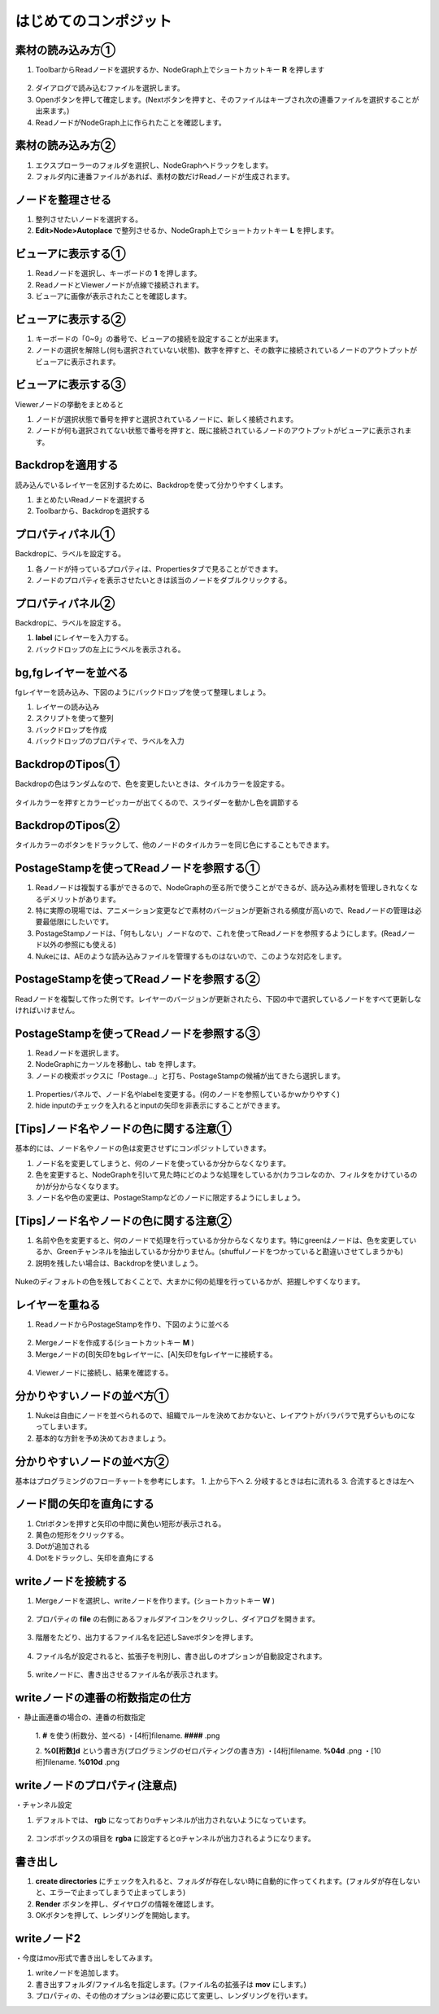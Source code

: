 はじめてのコンポジット
######################

素材の読み込み方①
**************

1. ToolbarからReadノードを選択するか、NodeGraph上でショートカットキー **R** を押します

.. figure:: ./../../_images/firstComp/firstComp_001.png
   :scale: 10%
   :alt: firstComp_001.png
   :target: path 

2. ダイアログで読み込むファイルを選択します。
3. Openボタンを押して確定します。(Nextボタンを押すと、そのファイルはキープされ次の連番ファイルを選択することが出来ます。)
4. ReadノードがNodeGraph上に作られたことを確認します。

.. figure:: ./../../_images/firstComp/firstComp_002.png
   :scale: 10%
   :alt: firstComp_002.png
   :target: path 
 
   


素材の読み込み方②
**************

1. エクスプローラーのフォルダを選択し、NodeGraphへドラックをします。
2. フォルダ内に連番ファイルがあれば、素材の数だけReadノードが生成されます。



ノードを整理させる
**************** 

1. 整列させたいノードを選択する。
2. **Edit>Node>Autoplace** で整列させるか、NodeGraph上でショートカットキー **L** を押します。


ビューアに表示する①
**************** 

1. Readノードを選択し、キーボードの **1** を押します。
2. ReadノードとViewerノードが点線で接続されます。
3. ビューアに画像が表示されたことを確認します。


.. figure:: ./../../_images/firstComp/firstComp_003.png
   :scale: 10%
   :alt: firstComp_003.png
   :target: path 


ビューアに表示する②
**************** 

1. キーボードの「0~9」の番号で、ビューアの接続を設定することが出来ます。
2. ノードの選択を解除し(何も選択されていない状態)、数字を押すと、その数字に接続されているノードのアウトプットがビューアに表示されます。

.. figure:: ./../../_images/firstComp/firstComp_004.png
   :scale: 10%
   :alt: firstComp_004.png
   :target: path 


ビューアに表示する③
**************** 

Viewerノードの挙動をまとめると

1. ノードが選択状態で番号を押すと選択されているノードに、新しく接続されます。
2. ノードが何も選択されてない状態で番号を押すと、既に接続されているノードのアウトプットがビューアに表示されます。


Backdropを適用する
**************** 

読み込んでいるレイヤーを区別するために、Backdropを使って分かりやすくします。

1. まとめたいReadノードを選択する
2. Toolbarから、Backdropを選択する

.. figure:: ./../../_images/firstComp/firstComp_005.png
   :scale: 10%
   :alt: firstComp_005.png
   :target: path 


.. figure:: ./../../_images/firstComp/firstComp_006.png
   :scale: 10%
   :alt: firstComp_006.png
   :target: path 


プロパティパネル①
***************

Backdropに、ラベルを設定する。

1. 各ノードが持っているプロパティは、Propertiesタブで見ることができます。
2. ノードのプロパティを表示させたいときは該当のノードをダブルクリックする。


.. figure:: ./../../_images/firstComp/firstComp_007.png
   :scale: 10%
   :alt: firstComp_007.png
   :target: path 


プロパティパネル②
***************

Backdropに、ラベルを設定する。

1. **label** にレイヤーを入力する。
2. バックドロップの左上にラベルを表示される。 


.. figure:: ./../../_images/firstComp/firstComp_008.png
   :scale: 10%
   :alt: firstComp_008.png
   :target: path 


.. figure:: ./../../_images/firstComp/firstComp_009.png
   :scale: 10%
   :alt: firstComp_009.png
   :target: path 


bg,fgレイヤーを並べる
***************

fgレイヤーを読み込み、下図のようにバックドロップを使って整理しましょう。

1. レイヤーの読み込み
2. スクリプトを使って整列
3. バックドロップを作成
4. バックドロップのプロパティで、ラベルを入力


BackdropのTipos①
***************

Backdropの色はランダムなので、色を変更したいときは、タイルカラーを設定する。

.. figure:: ./../../_images/firstComp/firstComp_010.png
   :scale: 10%
   :alt: firstComp_010.png
   :target: path 


タイルカラーを押すとカラーピッカーが出てくるので、スライダーを動かし色を調節する

.. figure:: ./../../_images/firstComp/firstComp_011.png
   :scale: 10%
   :alt: firstComp_011.png
   :target: path 


BackdropのTipos②
***************

タイルカラーのボタンをドラックして、他のノードのタイルカラーを同じ色にすることもできます。

.. figure:: ./../../_images/firstComp/firstComp_012.png
   :scale: 10%
   :alt: firstComp_012.png
   :target: path 


PostageStampを使ってReadノードを参照する①
***************

1. Readノードは複製する事ができるので、NodeGraphの至る所で使うことができるが、読み込み素材を管理しきれなくなるデメリットがあります。
2. 特に実際の現場では、アニメーション変更などで素材のバージョンが更新される頻度が高いので、Readノードの管理は必要最低限にしたいです。　
3. PostageStampノードは、「何もしない」ノードなので、これを使ってReadノードを参照するようにします。(Readノード以外の参照にも使える)
4. Nukeには、AEのような読み込みファイルを管理するものはないので、このような対応をします。


PostageStampを使ってReadノードを参照する②
***************

Readノードを複製して作った例です。レイヤーのバージョンが更新されたら、下図の中で選択しているノードをすべて更新しなければいけません。


PostageStampを使ってReadノードを参照する③
*************** 

1. Readノードを選択します。
2. NodeGraphにカーソルを移動し、tab を押します。 
3. ノードの検索ボックスに「Postage...」と打ち、PostageStampの候補が出てきたら選択します。


.. figure:: ./../../_images/firstComp/firstComp_013.png
   :scale: 10%
   :alt: firstComp_013.png
   :target: path 


.. figure:: ./../../_images/firstComp/firstComp_014.png
   :scale: 10%
   :alt: firstComp_014.png
   :target: path 


1. Propertiesパネルで、ノード名やlabelを変更する。(何のノードを参照しているかｗかりやすく)     
2. hide inputのチェックを入れるとinputの矢印を非表示にすることができます。


.. figure:: ./../../_images/firstComp/firstComp_015.png
   :scale: 10%
   :alt: firstComp_015.png
   :target: path 


[Tips]ノード名やノードの色に関する注意① 
*************** 

基本的には、ノード名やノードの色は変更させずにコンポジットしていきます。

1. ノード名を変更してしまうと、何のノードを使っているか分からなくなります。 
2. 色を変更すると、NodeGraphを引いて見た時にどのような処理をしているか(カラコレなのか、フィルタをかけているのか)が分からなくなります。
3. ノード名や色の変更は、PostageStampなどのノードに限定するようにしましょう。
   

[Tips]ノード名やノードの色に関する注意②
*************** 

1. 名前や色を変更すると、何のノードで処理を行っているか分からなくなります。特にgreenはノードは、色を変更しているか、Greenチャンネルを抽出しているか分かりません。(shuffulノードをつかっていると勘違いさせてしまうかも)
2. 説明を残したい場合は、Backdropを使いましょう。

.. figure:: ./../../_images/firstComp/firstComp_016.png
   :scale: 10%
   :alt: firstComp_016.png
   :target: path 


Nukeのディフォルトの色を残しておくことで、大まかに何の処理を行っているかが、把握しやすくなります。


レイヤーを重ねる
*************** 

1. ReadノードからPostageStampを作り、下図のように並べる

.. figure:: ./../../_images/firstComp/firstComp_017.png
   :scale: 10%
   :alt: firstComp_017.png
   :target: path 


2. Mergeノードを作成する(ショートカットキー **M** )
3. Mergeノードの[B]矢印をbgレイヤーに、[A]矢印をfgレイヤーに接続する。

.. figure:: ./../../_images/firstComp/firstComp_018.png
   :scale: 10%
   :alt: firstComp_018.png
   :target: path 

.. figure:: ./../../_images/firstComp/firstComp_019.png
   :scale: 10%
   :alt: firstComp_019.png
   :target: path 

4. Viewerノードに接続し、結果を確認する。

.. figure:: ./../../_images/firstComp/firstComp_020.png
   :scale: 10%
   :alt: firstComp_020.png
   :target: path 


分かりやすいノードの並べ方①
*************** 

1. Nukeは自由にノードを並べられるので、組織でルールを決めておかないと、レイアウトがバラバラで見ずらいものになってしまいます。
2. 基本的な方針を予め決めておきましょう。

.. figure:: ./../../_images/firstComp/firstComp_021.png
   :scale: 10%
   :alt: firstComp_021.png
   :target: path 


分かりやすいノードの並べ方②
*************** 

基本はプログラミングのフローチャートを参考にします。 
1. 上から下へ
2. 分岐するときは右に流れる
3. 合流するときは左へ


ノード間の矢印を直角にする
*************** 

1. Ctrlボタンを押すと矢印の中間に黄色い短形が表示される。
2. 黄色の短形をクリックする。
3. Dotが追加される
4. Dotをドラックし、矢印を直角にする


.. figure:: ./../../_images/firstComp/firstComp_022.png
   :scale: 10%
   :alt: firstComp_022.png
   :target: path 


.. figure:: ./../../_images/firstComp/firstComp_023.png
   :scale: 10%
   :alt: firstComp_023.png
   :target: path 


writeノードを接続する
*************** 

1. Mergeノードを選択し、writeノードを作ります。(ショートカットキー **W** )

.. figure:: ./../../_images/firstComp/firstComp_024.png
   :scale: 10%
   :alt: firstComp_024.png
   :target: path 


2. プロパティの **file** の右側にあるフォルダアイコンをクリックし、ダイアログを開きます。

.. figure:: ./../../_images/firstComp/firstComp_025.png
   :scale: 10%
   :alt: firstComp_025.png
   :target: path 

3. 階層をたどり、出力するファイル名を記述しSaveボタンを押します。

.. figure:: ./../../_images/firstComp/firstComp_026.png
   :scale: 10%
   :alt: firstComp_026.png
   :target: path 


4. ファイル名が設定されると、拡張子を判別し、書き出しのオプションが自動設定されます。

.. figure:: ./../../_images/firstComp/firstComp_027.png
   :scale: 10%
   :alt: firstComp_027.png
   :target: path 

5. writeノードに、書き出させるファイル名が表示されます。

.. figure:: ./../../_images/firstComp/firstComp_028.png
   :scale: 10%
   :alt: firstComp_028.png
   :target: path 


writeノードの連番の桁数指定の仕方
*************** 

・ 静止画連番の場合の、連番の桁数指定

 1. **#** を使う(桁数分、並べる)
 ・[4桁]filename. **####** .png

 2. **%0[桁数]d** という書き方(プログラミングのゼロパティングの書き方)
 ・[4桁]filename. **%04d** .png 
 ・[10桁]filename. **%010d** .png


writeノードのプロパティ(注意点)
*************** 

・チャンネル設定 

1. デフォルトでは、 **rgb** になっておりαチャンネルが出力されないようになっています。

.. figure:: ./../../_images/firstComp/firstComp_029.png
   :scale: 10%
   :alt: firstComp_029.png
   :target: path 


2. コンボボックスの項目を **rgba** に設定するとαチャンネルが出力されるようになります。

.. figure:: ./../../_images/firstComp/firstComp_030.png
   :scale: 10%
   :alt: firstComp_030.png
   :target: path 

.. figure:: ./../../_images/firstComp/firstComp_031.png
   :scale: 10%
   :alt: firstComp_031.png
   :target: path 


書き出し
*******

1. **create directories** にチェックを入れると、フォルダが存在しない時に自動的に作ってくれます。(フォルダが存在しないと、エラーで止まってしまうで止まってしまう)
2. **Render** ボタンを押し、ダイヤログの情報を確認します。
3. OKボタンを押して、レンダリングを開始します。

.. figure:: ./../../_images/firstComp/firstComp_032.png
   :scale: 10%
   :alt: firstComp_032.png
   :target: path 


.. figure:: ./../../_images/firstComp/firstComp_033.png
   :scale: 10%
   :alt: firstComp_033.png
   :target: path 


writeノード2
*******

・今度はmov形式で書き出しをしてみます。

1. writeノードを追加します。
2. 書き出すフォルダ/ファイル名を指定します。(ファイル名の拡張子は **mov** にします。)
3. プロパティの、その他のオプションは必要に応じて変更し、レンダリングを行います。




.. contents:: このページの目次:
   :depth: 2
   :local:


